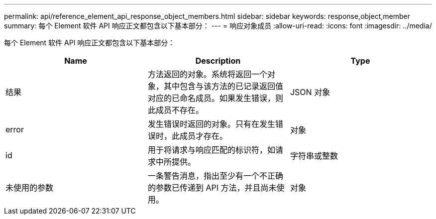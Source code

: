 ---
permalink: api/reference_element_api_response_object_members.html 
sidebar: sidebar 
keywords: response,object,member 
summary: 每个 Element 软件 API 响应正文都包含以下基本部分： 
---
= 响应对象成员
:allow-uri-read: 
:icons: font
:imagesdir: ../media/


[role="lead"]
每个 Element 软件 API 响应正文都包含以下基本部分：

|===
| Name | Description | Type 


 a| 
结果
 a| 
方法返回的对象。系统将返回一个对象，其中包含与该方法的已记录返回值对应的已命名成员。如果发生错误，则此成员不存在。
 a| 
JSON 对象



 a| 
error
 a| 
发生错误时返回的对象。只有在发生错误时，此成员才存在。
 a| 
对象



 a| 
id
 a| 
用于将请求与响应匹配的标识符，如请求中所提供。
 a| 
字符串或整数



 a| 
未使用的参数
 a| 
一条警告消息，指出至少有一个不正确的参数已传递到 API 方法，并且尚未使用。
 a| 
对象

|===